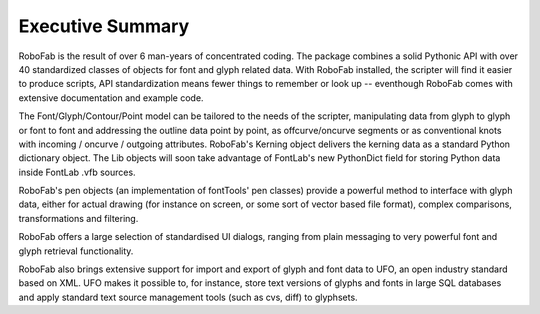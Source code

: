 Executive Summary
=================

RoboFab is the result of over 6 man-years of concentrated coding. The package combines a solid Pythonic API with over 40 standardized classes of objects for font and glyph related data. With RoboFab installed, the scripter will find it easier to produce scripts, API standardization means fewer things to remember or look up -- eventhough RoboFab comes with extensive documentation and example code.

The Font/Glyph/Contour/Point model can be tailored to the needs of the scripter, manipulating data from glyph to glyph or font to font and addressing the outline data point by point, as offcurve/oncurve segments or as conventional knots with incoming / oncurve / outgoing attributes. RoboFab's Kerning object delivers the kerning data as a standard Python dictionary object. The Lib objects will soon take advantage of FontLab's new PythonDict field for storing Python data inside FontLab .vfb sources.

RoboFab's pen objects (an implementation of fontTools' pen classes) provide a powerful method to interface with glyph data, either for actual drawing (for instance on screen, or some sort of vector based file format), complex comparisons, transformations and filtering.

RoboFab offers a large selection of standardised UI dialogs, ranging from plain messaging to very powerful font and glyph retrieval functionality.

RoboFab also brings extensive support for import and export of glyph and font data to UFO, an open industry standard based on XML. UFO makes it possible to, for instance, store text versions of glyphs and fonts in large SQL databases and apply standard text source management tools (such as cvs, diff) to glyphsets.
